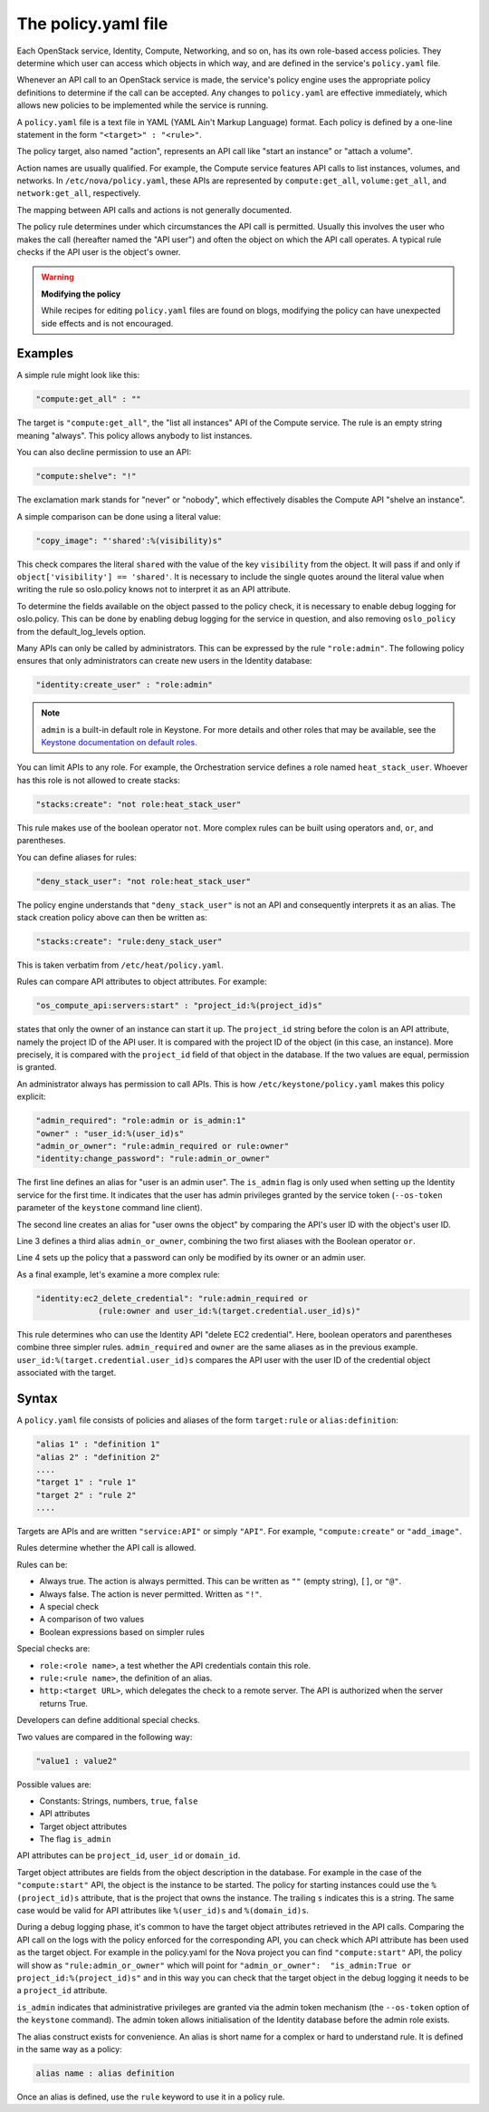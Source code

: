 ====================
The policy.yaml file
====================

Each OpenStack service, Identity, Compute, Networking, and so on, has its
own role-based access policies. They determine which user can access
which objects in which way, and are defined in the service's
``policy.yaml`` file.

Whenever an API call to an OpenStack service is made, the service's
policy engine uses the appropriate policy definitions to determine if
the call can be accepted. Any changes to ``policy.yaml`` are effective
immediately, which allows new policies to be implemented while the
service is running.

A ``policy.yaml`` file is a text file in YAML (YAML Ain't Markup Language)
format. Each policy is defined by a one-line statement in the
form ``"<target>" : "<rule>"``.

The policy target, also named "action", represents an API call like
"start an instance" or "attach a volume".

Action names are usually qualified. For example, the Compute service features
API calls to list instances, volumes, and networks. In
``/etc/nova/policy.yaml``, these APIs are represented by
``compute:get_all``, ``volume:get_all``, and ``network:get_all``,
respectively.

The mapping between API calls and actions is not generally documented.

The policy rule determines under which circumstances the API call is
permitted. Usually this involves the user who makes the call (hereafter
named the "API user") and often the object on which the API call
operates. A typical rule checks if the API user is the object's owner.

.. warning::

    **Modifying the policy**

    While recipes for editing ``policy.yaml`` files are found on blogs,
    modifying the policy can have unexpected side effects and is not
    encouraged.

Examples
~~~~~~~~

A simple rule might look like this:

.. code-block:: yaml

    "compute:get_all" : ""

The target is ``"compute:get_all"``, the "list all instances" API of the
Compute service. The rule is an empty string meaning "always". This
policy allows anybody to list instances.

You can also decline permission to use an API:

.. code-block:: yaml

    "compute:shelve": "!"

The exclamation mark stands for "never" or "nobody", which effectively
disables the Compute API "shelve an instance".

A simple comparison can be done using a literal value:

.. code-block:: yaml

    "copy_image": "'shared':%(visibility)s"

This check compares the literal ``shared`` with the value of the key
``visibility`` from the object. It will pass if and only if
``object['visibility'] == 'shared'``. It is necessary to include the
single quotes around the literal value when writing the rule so oslo.policy
knows not to interpret it as an API attribute.

To determine the fields available on the object passed to the policy check,
it is necessary to enable debug logging for oslo.policy. This can be done
by enabling debug logging for the service in question, and also removing
``oslo_policy`` from the default_log_levels option.

Many APIs can only be called by administrators. This can be expressed by
the rule ``"role:admin"``. The following policy ensures that only
administrators can create new users in the Identity database:

.. code-block:: yaml

    "identity:create_user" : "role:admin"

.. note:: ``admin`` is a built-in default role in Keystone. For more
          details and other roles that may be available, see the
          `Keystone documentation on default roles. <https://docs.openstack.org/keystone/latest/admin/service-api-protection.html>`_

You can limit APIs to any role. For example, the Orchestration service
defines a role named ``heat_stack_user``. Whoever has this role is not
allowed to create stacks:

.. code-block:: yaml

    "stacks:create": "not role:heat_stack_user"

This rule makes use of the boolean operator ``not``. More complex rules
can be built using operators ``and``, ``or``, and parentheses.

You can define aliases for rules:

.. code-block:: yaml

    "deny_stack_user": "not role:heat_stack_user"

The policy engine understands that ``"deny_stack_user"`` is not an API
and consequently interprets it as an alias. The stack creation policy
above can then be written as:

.. code-block:: yaml

    "stacks:create": "rule:deny_stack_user"

This is taken verbatim from ``/etc/heat/policy.yaml``.

Rules can compare API attributes to object attributes. For example:

.. code-block:: yaml

    "os_compute_api:servers:start" : "project_id:%(project_id)s"

states that only the owner of an instance can start it up. The
``project_id`` string before the colon is an API attribute, namely the project
ID of the API user. It is compared with the project ID of the object (in
this case, an instance). More precisely, it is compared with the
``project_id`` field of that object in the database. If the two values are
equal, permission is granted.

An administrator always has permission to call APIs. This is how
``/etc/keystone/policy.yaml`` makes this policy explicit:

.. code-block:: yaml

    "admin_required": "role:admin or is_admin:1"
    "owner" : "user_id:%(user_id)s"
    "admin_or_owner": "rule:admin_required or rule:owner"
    "identity:change_password": "rule:admin_or_owner"

The first line defines an alias for "user is an admin user". The
``is_admin`` flag is only used when setting up the Identity service for
the first time. It indicates that the user has admin privileges granted
by the service token (``--os-token`` parameter of the ``keystone``
command line client).

The second line creates an alias for "user owns the object" by comparing
the API's user ID with the object's user ID.

Line 3 defines a third alias ``admin_or_owner``, combining the two first
aliases with the Boolean operator ``or``.

Line 4 sets up the policy that a password can only be modified by its
owner or an admin user.

As a final example, let's examine a more complex rule:

.. code-block:: yaml

    "identity:ec2_delete_credential": "rule:admin_required or
                 (rule:owner and user_id:%(target.credential.user_id)s)"


This rule determines who can use the Identity API "delete EC2
credential". Here, boolean operators and parentheses combine three
simpler rules. ``admin_required`` and ``owner`` are the same aliases as
in the previous example. ``user_id:%(target.credential.user_id)s``
compares the API user with the user ID of the credential object
associated with the target.

Syntax
~~~~~~

A ``policy.yaml`` file consists of policies and aliases of the form
``target:rule`` or ``alias:definition``:

.. code-block:: yaml

    "alias 1" : "definition 1"
    "alias 2" : "definition 2"
    ....
    "target 1" : "rule 1"
    "target 2" : "rule 2"
    ....

Targets are APIs and are written ``"service:API"`` or simply ``"API"``.
For example, ``"compute:create"`` or ``"add_image"``.

Rules determine whether the API call is allowed.

Rules can be:

-  Always true. The action is always permitted. This can be written as
   ``""`` (empty string), ``[]``, or ``"@"``.

-  Always false. The action is never permitted. Written as ``"!"``.

-  A special check

-  A comparison of two values

-  Boolean expressions based on simpler rules

Special checks are:

-  ``role:<role name>``, a test whether the API credentials contain
   this role.

-  ``rule:<rule name>``, the definition of an alias.

-  ``http:<target URL>``, which delegates the check to a remote server.
   The API is authorized when the server returns True.

Developers can define additional special checks.

Two values are compared in the following way:

.. code-block:: yaml

    "value1 : value2"

Possible values are:

-  Constants: Strings, numbers, ``true``, ``false``

-  API attributes

-  Target object attributes

-  The flag ``is_admin``

API attributes can be ``project_id``, ``user_id`` or ``domain_id``.

Target object attributes are fields from the object description in the
database. For example in the case of the ``"compute:start"`` API, the
object is the instance to be started. The policy for starting instances
could use the ``%(project_id)s`` attribute, that is the project that
owns the instance. The trailing ``s`` indicates this is a string. The same
case would be valid for API attributes like ``%(user_id)s`` and
``%(domain_id)s``.

During a debug logging phase, it's common to have the target object
attributes retrieved in the API calls. Comparing the API call on the logs
with the policy enforced for the corresponding API, you can check which API
attribute has been used as the target object. For example in the policy.yaml
for the Nova project you can find ``"compute:start"`` API, the policy will show as
``"rule:admin_or_owner"`` which will point for
``"admin_or_owner":  "is_admin:True or project_id:%(project_id)s"`` and in this
way you can check that the target object in the debug logging it needs to be a
``project_id`` attribute.

``is_admin`` indicates that administrative privileges are granted via
the admin token mechanism (the ``--os-token`` option of the ``keystone``
command). The admin token allows initialisation of the Identity database
before the admin role exists.

The alias construct exists for convenience. An alias is short name for a
complex or hard to understand rule. It is defined in the same way as a
policy:

.. code-block:: yaml

    alias name : alias definition

Once an alias is defined, use the ``rule`` keyword to use it in a policy
rule.
